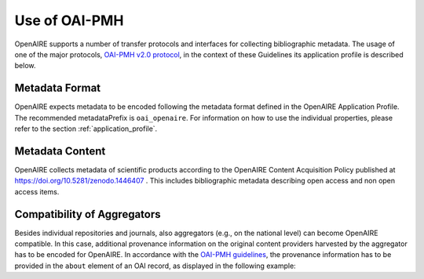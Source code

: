 Use of OAI-PMH
==============

OpenAIRE supports a number of transfer protocols and interfaces for collecting bibliographic metadata.
The usage of one of the major protocols, `OAI-PMH v2.0 protocol <http://www.openarchives.org/OAI/openarchivesprotocol.html>`_, in the context of these Guidelines its application profile is described below.

Metadata Format
^^^^^^^^^^^^^^^
OpenAIRE expects metadata to be encoded following the metadata format defined in the OpenAIRE Application Profile.
The recommended metadataPrefix is ``oai_openaire``. 
For information on how to use the individual properties, please refer to the section :ref:`application_profile`.

Metadata Content
^^^^^^^^^^^^^^^^

OpenAIRE collects metadata of scientific products according to the OpenAIRE Content Acquisition Policy published at https://doi.org/10.5281/zenodo.1446407 .
This includes bibliographic metadata describing open access and non open access items.

.. OpenAIRE OAI Set
   ~~~~~~~~~~~~~~~~
   For harvesting the records relevant to OpenAIRE, the use of a specific `OAI-Set <http://www.openarchives.org/OAI/openarchivesprotocol.html#Set>`_ at the local repository is *mandatory*. The set must have the following characteristics:

.. FIXME

.. ======== ============
   setName  setSpec
   ======== ============
   OpenAIRE ``openaire``
   ======== ============

.. note
   A harvester only uses the **setSpec** value to perform selective harvesting. The letters of the setSpec must be in small caps.

.. Set content
   ~~~~~~~~~~~

   Publications to be inserted in the OpenAIRE set must conform to **at least one**
   of the following criteria:

   * They are available in Open Access (full text with no access restrictions)
   * They are the outcome of a funded research project identified by a project identifier (see below) regardless of their access status (see section below on [[Literature Guidelines: Metadata Field Access Level|Application Profile Field Access Level]]).

.. FIXME

Compatibility of Aggregators
^^^^^^^^^^^^^^^^^^^^^^^^^^^^
Besides individual repositories and journals, also aggregators (e.g., on the national level) can become OpenAIRE compatible. In this case, additional provenance information on the original content providers harvested by the aggregator has to be encoded for OpenAIRE.
In accordance with the `OAI-PMH guidelines <http://www.openarchives.org/OAI/2.0/guidelines-provenance.htm>`_, the provenance information has to be provided in the ``about`` element of an OAI record, as displayed in the following example:

.. code-block:: xml
   :linenos:

    <about>
      <provenance xmlns="http://www.openarchives.org/OAI/2.0/provenance"
      xmlns:xsi="http://www.w3.org/2001/XMLSchema-instance"
      xsi:schemaLocation="http://www.openarchives.org/OAI/2.0/provenance
      http://www.openarchives.org/OAI/2.0/provenance.xsd">
        <originDescription altered="true" harvestDate="2012-09-17T14:58:36Z">
          <baseURL>http://dspace.library.uu.nl:8080/dspace-oai/request</baseURL>
          <identifier>oai:dspace.library.uu.nl:1874/218065</identifier>
          <datestamp>2012-01-19T12:38:56Z</datestamp>
          <metadataNamespace>
            http://www.openarchives.org/OAI/2.0/oai_dc/
          </metadataNamespace>
        </originDescription>
      </provenance>
    </about>


